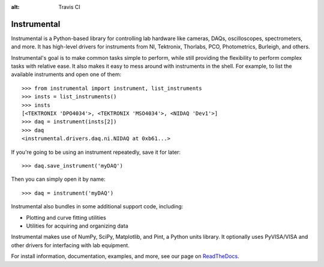 :alt: Travis CI

.. image:: https://img.shields.io/appveyor/ci/natezb/Instrumental/master.svg
    :target: https://ci.appveyor.com/project/natezb/instrumental
    :alt: AppVeyor CI

.. image:: https://img.shields.io/pypi/v/Instrumental-lib.svg
    :target: https://pypi.python.org/pypi/Instrumental-lib
    :alt: PyPI

.. image:: https://readthedocs.org/projects/instrumental-lib/badge/
   :target: https://instrumental-lib.readthedocs.io
   :alt: Documentation


|logo| Instrumental
===================

Instrumental is a Python-based library for controlling lab hardware like cameras, DAQs,
oscilloscopes, spectrometers, and more. It has high-level drivers for instruments from NI,
Tektronix, Thorlabs, PCO, Photometrics, Burleigh, and others.

Instrumental's goal is to make common tasks simple to perform, while still providing the
flexibility to perform complex tasks with relative ease. It also makes it easy to mess around with
instruments in the shell. For example, to list the available instruments and open one of them::

    >>> from instrumental import instrument, list_instruments
    >>> insts = list_instruments()
    >>> insts
    [<TEKTRONIX 'DPO4034'>, <TEKTRONIX 'MSO4034'>, <NIDAQ 'Dev1'>]
    >>> daq = instrument(insts[2])
    >>> daq
    <instrumental.drivers.daq.ni.NIDAQ at 0xb61...>

If you're going to be using an instrument repeatedly, save it for later::

    >>> daq.save_instrument('myDAQ')

Then you can simply open it by name::

    >>> daq = instrument('myDAQ')

Instrumental also bundles in some additional support code, including:

* Plotting and curve fitting utilities
* Utilities for acquiring and organizing data

Instrumental makes use of NumPy, SciPy, Matplotlib, and Pint, a Python units
library. It optionally uses PyVISA/VISA and other drivers for interfacing with
lab equipment.

For install information, documentation, examples, and more, see our page on
`ReadTheDocs <http://instrumental-lib.readthedocs.org/>`_.

.. |logo| image:: images/logo-small.png
          :alt: Instrumental

